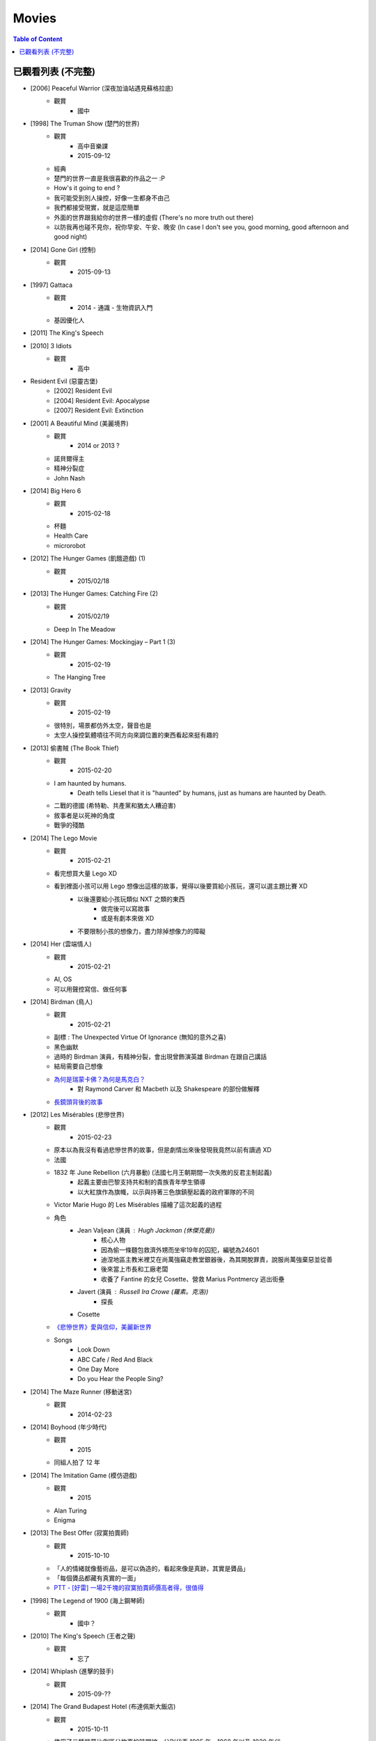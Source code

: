 ========================================
Movies
========================================

.. contents:: Table of Content


已觀看列表 (不完整)
========================================

* [2006] Peaceful Warrior (深夜加油站遇見蘇格拉底)
    - 觀賞
        + 國中

* [1998] The Truman Show (楚門的世界)
    - 觀賞
        + 高中音樂課
        + 2015-09-12
    - 經典
    - 楚門的世界一直是我很喜歡的作品之一 :P
    - How's it going to end ?
    - 我可能受到別人操控，好像一生都身不由己
    - 我們都接受現實，就是這麼簡單
    - 外面的世界跟我給你的世界一樣的虛假 (There's no more truth out there)
    - 以防我再也碰不見你，祝你早安、午安、晚安 (In case I don't see you, good morning, good afternoon and good night)

* [2014] Gone Girl (控制)
    - 觀賞
        + 2015-09-13

* [1997] Gattaca
    - 觀賞
        + 2014 - 通識 - 生物資訊入門
    - 基因優化人

* [2011] The King's Speech
* [2010] 3 Idiots
    - 觀賞
        + 高中

* Resident Evil (惡靈古堡)
    - [2002] Resident Evil
    - [2004] Resident Evil: Apocalypse
    - [2007] Resident Evil: Extinction

* [2001] A Beautiful Mind (美麗境界)
    - 觀賞
        + 2014 or 2013 ?
    - 諾貝爾得主
    - 精神分裂症
    - John Nash

* [2014] Big Hero 6
    - 觀賞
        + 2015-02-18
    - 杯麵
    - Health Care
    - microrobot

* [2012] The Hunger Games (飢餓遊戲) (1)
    - 觀賞
        + 2015/02/18

* [2013] The Hunger Games: Catching Fire (2)
    - 觀賞
        + 2015/02/19
    - Deep In The Meadow

* [2014] The Hunger Games: Mockingjay – Part 1 (3)
    - 觀賞
        + 2015-02-19
    - The Hanging Tree

* [2013] Gravity
    - 觀賞
        + 2015-02-19
    - 很特別，場景都仿外太空，聲音也是
    - 太空人操控氣體噴往不同方向來調位置的東西看起來挺有趣的

* [2013] 偷書賊 (The Book Thief)
    - 觀賞
        + 2015-02-20
    - I am haunted by humans.
        + Death tells Liesel that it is "haunted" by humans, just as humans are haunted by Death.
    - 二戰的德國 (希特勒、共產黨和猶太人糟迫害)
    - 敘事者是以死神的角度
    - 戰爭的殘酷

* [2014] The Lego Movie
    - 觀賞
        + 2015-02-21
    - 看完想買大量 Lego XD
    - 看到裡面小孩可以用 Lego 想像出這樣的故事，覺得以後要買給小孩玩，還可以選主題比賽 XD
        + 以後還要給小孩玩類似 NXT 之類的東西
            * 做完後可以寫故事
            * 或是有劇本來做 XD
        + 不要限制小孩的想像力，盡力除掉想像力的障礙

* [2014] Her (雲端情人)
    - 觀賞
        + 2015-02-21
    - AI, OS
    - 可以用聲控寫信、做任何事

* [2014] Birdman (鳥人)
    - 觀賞
        + 2015-02-21
    - 副標 : The Unexpected Virtue Of Ignorance (無知的意外之喜)
    - 黑色幽默
    - 過時的 Birdman 演員，有精神分裂，會出現曾飾演英雄 Birdman 在跟自己講話
    - 結局需要自己想像
    - `為何是瑞蒙卡佛？為何是馬克白？ <http://cfsjhscfsjhs.pixnet.net/blog/post/406560895*鳥人(birdman)*為何是瑞蒙卡佛？為何是馬克白>`_
        + 對 Raymond Carver 和 Macbeth 以及 Shakespeare 的部份做解釋
    - `長鏡頭背後的故事 <http://news.mtime.com/2015/02/14/1539549.html>`_

* [2012] Les Misérables (悲慘世界)
    - 觀賞
        + 2015-02-23
    - 原本以為我沒有看過悲慘世界的故事，但是劇情出來後發現我竟然以前有讀過 XD
    - 法國
    - 1832 年 June Rebellion (六月暴動) (法國七月王朝期間一次失敗的反君主制起義)
        + 起義主要由巴黎支持共和制的貴族青年學生領導
        + 以大紅旗作為旗幟，以示與持著三色旗鎮壓起義的政府軍隊的不同
    - Victor Marie Hugo 的 Les Misérables 描繪了這次起義的過程
    - 角色
        + Jean Valjean (演員 : Hugh Jackman (休傑克曼))
            * 核心人物
            * 因為偷一條麵包救濟外甥而坐牢19年的囚犯，編號為24601
            * 迪涅地區主教米裡艾在尚萬強竊走教堂銀器後，為其開脫罪責，說服尚萬強棄惡並從善
            * 後來當上市長和工廠老闆
            * 收養了 Fantine 的女兒 Cosette、營救 Marius Pontmercy 逃出街壘
        + Javert (演員 : Russell Ira Crowe (羅素。克洛))
            * 探長
        + Cosette
    - `《悲慘世界》愛與信仰，美麗新世界 <http://eweekly.atmovies.com.tw/Data/384/33847357/>`_
    - Songs
        + Look Down
        + ABC Cafe / Red And Black
        + One Day More
        + Do you Hear the People Sing?

* [2014] The Maze Runner (移動迷宮)
    - 觀賞
        + 2014-02-23

* [2014] Boyhood (年少時代)
    - 觀賞
        + 2015
    - 同組人拍了 12 年

* [2014] The Imitation Game (模仿遊戲)
    - 觀賞
        + 2015
    - Alan Turing
    - Enigma

* [2013] The Best Offer (寂寞拍賣師)
    - 觀賞
        + 2015-10-10
    - 「人的情緒就像藝術品，是可以偽造的，看起來像是真跡，其實是贗品」
    - 「每個贗品都藏有真實的一面」
    - `PTT - [好雷] 一場2千塊的寂寞拍賣師價高者得，很值得 <https://www.ptt.cc/bbs/movie/M.1386882961.A.411.html>`_

* [1998] The Legend of 1900 (海上鋼琴師)
    - 觀賞
        + 國中？

* [2010] The King's Speech (王者之聲)
    - 觀賞
        + 忘了

* [2014] Whiplash (進擊的鼓手)
    - 觀賞
        + 2015-09-??

* [2014] The Grand Budapest Hotel (布達佩斯大飯店)
    - 觀賞
        + 2015-10-11
    - 使用了三種螢幕比例區分故事的時間線，分別代表 1985 年、1968 年以及 1930 年代
    - 故事中的故事，不斷堆疊

* [2010] Inception (全面啟動)
    - 觀賞
        + 2013 ?

